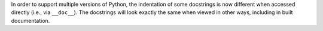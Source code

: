 In order to support multiple versions of Python, the indentation of some docstrings is now different when accessed directly (i.e., via ``__doc__``).
The docstrings will look exactly the same when viewed in other ways, including in built documentation.
